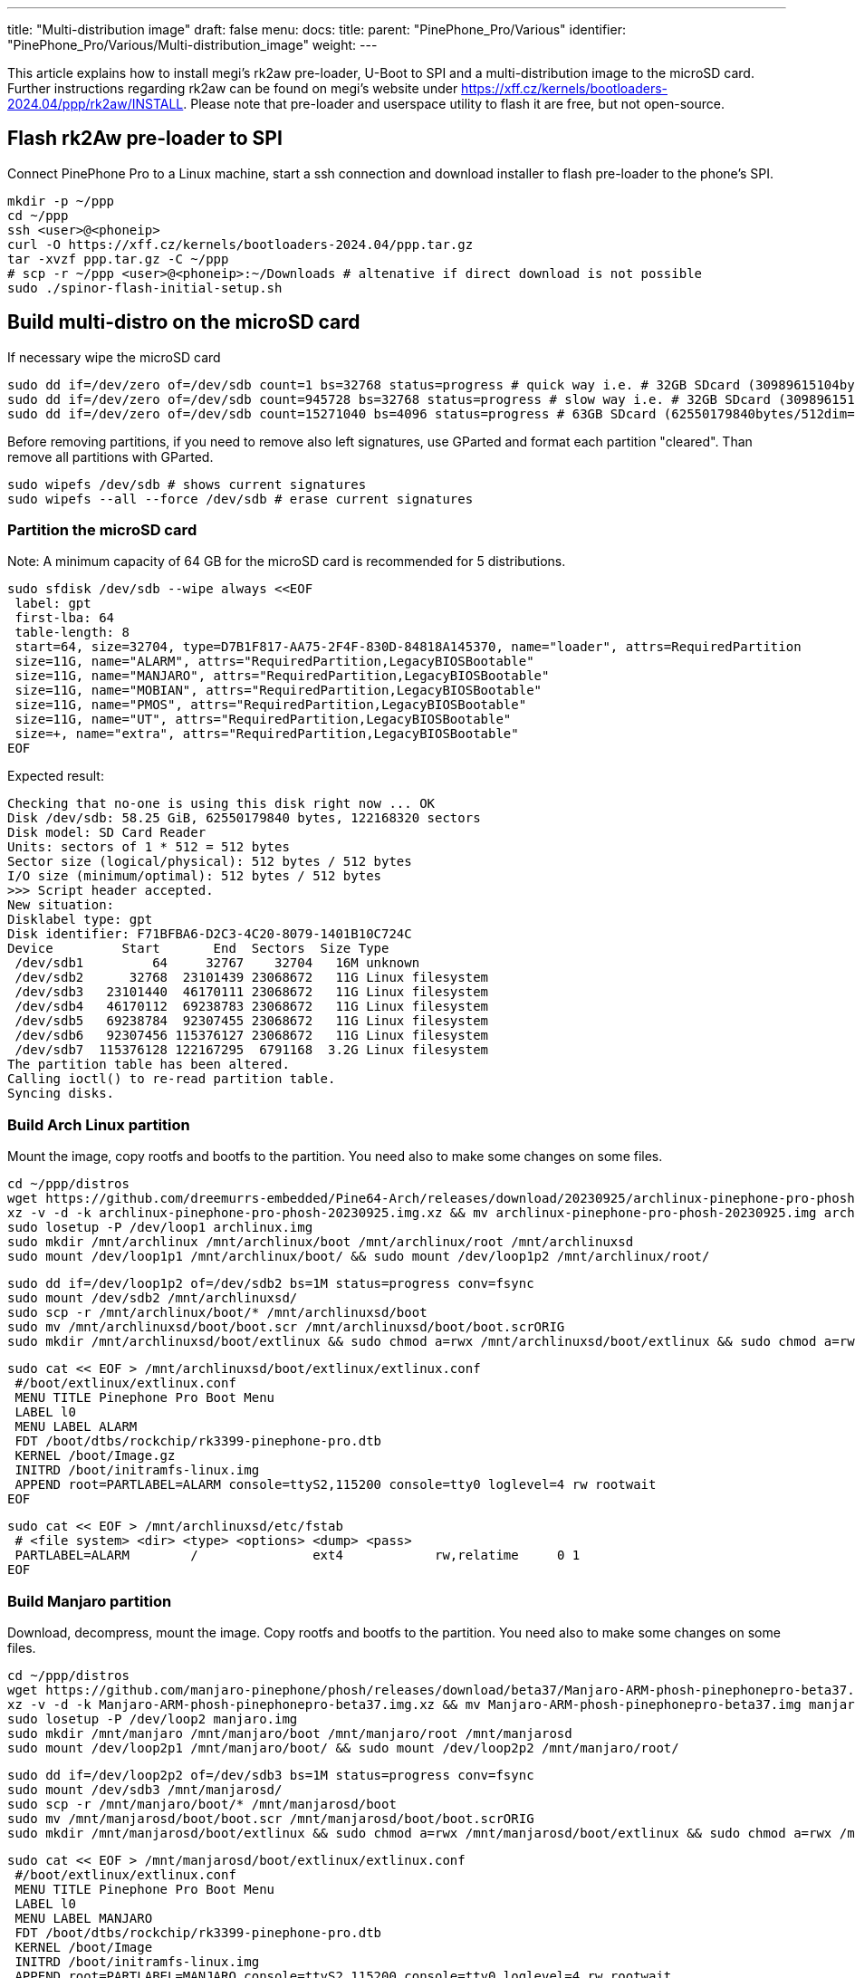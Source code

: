 ---
title: "Multi-distribution image"
draft: false
menu:
  docs:
    title:
    parent: "PinePhone_Pro/Various"
    identifier: "PinePhone_Pro/Various/Multi-distribution_image"
    weight: 
---

This article explains how to install megi's rk2aw pre-loader, U-Boot to SPI and a multi-distribution image to the microSD card. Further instructions regarding rk2aw can be found on megi's website under https://xff.cz/kernels/bootloaders-2024.04/ppp/rk2aw/INSTALL. Please note that pre-loader and userspace utility to flash it are free, but not open-source.

== Flash rk2Aw pre-loader to SPI

Connect PinePhone Pro to a Linux machine, start a ssh connection and download installer to flash pre-loader to the phone's SPI.

 mkdir -p ~/ppp
 cd ~/ppp
 ssh <user>@<phoneip>
 curl -O https://xff.cz/kernels/bootloaders-2024.04/ppp.tar.gz
 tar -xvzf ppp.tar.gz -C ~/ppp
 # scp -r ~/ppp <user>@<phoneip>:~/Downloads # altenative if direct download is not possible
 sudo ./spinor-flash-initial-setup.sh

== Build multi-distro on the microSD card

If necessary wipe the microSD card

 sudo dd if=/dev/zero of=/dev/sdb count=1 bs=32768 status=progress # quick way i.e. # 32GB SDcard (30989615104bytes/32768dim=1volta)
 sudo dd if=/dev/zero of=/dev/sdb count=945728 bs=32768 status=progress # slow way i.e. # 32GB SDcard (30989615104bytes/32768dim=945728volte)
 sudo dd if=/dev/zero of=/dev/sdb count=15271040 bs=4096 status=progress # 63GB SDcard (62550179840bytes/512dim=122168320volte)

Before removing partitions, if you need to remove also left signatures, use GParted and format each partition "cleared". Than remove all partitions with GParted.

 sudo wipefs /dev/sdb # shows current signatures
 sudo wipefs --all --force /dev/sdb # erase current signatures

=== Partition the microSD card
Note: A minimum capacity of 64 GB for the microSD card is recommended for 5 distributions.

 sudo sfdisk /dev/sdb --wipe always <<EOF
  label: gpt
  first-lba: 64
  table-length: 8
  start=64, size=32704, type=D7B1F817-AA75-2F4F-830D-84818A145370, name="loader", attrs=RequiredPartition
  size=11G, name="ALARM", attrs="RequiredPartition,LegacyBIOSBootable"
  size=11G, name="MANJARO", attrs="RequiredPartition,LegacyBIOSBootable"
  size=11G, name="MOBIAN", attrs="RequiredPartition,LegacyBIOSBootable"
  size=11G, name="PMOS", attrs="RequiredPartition,LegacyBIOSBootable"
  size=11G, name="UT", attrs="RequiredPartition,LegacyBIOSBootable"
  size=+, name="extra", attrs="RequiredPartition,LegacyBIOSBootable"
 EOF

Expected result:

 Checking that no-one is using this disk right now ... OK
 Disk /dev/sdb: 58.25 GiB, 62550179840 bytes, 122168320 sectors
 Disk model: SD Card Reader  
 Units: sectors of 1 * 512 = 512 bytes
 Sector size (logical/physical): 512 bytes / 512 bytes
 I/O size (minimum/optimal): 512 bytes / 512 bytes
 >>> Script header accepted.
 New situation:
 Disklabel type: gpt
 Disk identifier: F71BFBA6-D2C3-4C20-8079-1401B10C724C
 Device         Start       End  Sectors  Size Type
  /dev/sdb1         64     32767    32704   16M unknown
  /dev/sdb2      32768  23101439 23068672   11G Linux filesystem
  /dev/sdb3   23101440  46170111 23068672   11G Linux filesystem
  /dev/sdb4   46170112  69238783 23068672   11G Linux filesystem
  /dev/sdb5   69238784  92307455 23068672   11G Linux filesystem
  /dev/sdb6   92307456 115376127 23068672   11G Linux filesystem
  /dev/sdb7  115376128 122167295  6791168  3.2G Linux filesystem
 The partition table has been altered.
 Calling ioctl() to re-read partition table.
 Syncing disks.

=== Build Arch Linux partition

Mount the image, copy rootfs and bootfs to the partition. You need also to make some changes on some files.

 cd ~/ppp/distros
 wget https://github.com/dreemurrs-embedded/Pine64-Arch/releases/download/20230925/archlinux-pinephone-pro-phosh-20230925.img.xz
 xz -v -d -k archlinux-pinephone-pro-phosh-20230925.img.xz && mv archlinux-pinephone-pro-phosh-20230925.img archlinux.img
 sudo losetup -P /dev/loop1 archlinux.img
 sudo mkdir /mnt/archlinux /mnt/archlinux/boot /mnt/archlinux/root /mnt/archlinuxsd
 sudo mount /dev/loop1p1 /mnt/archlinux/boot/ && sudo mount /dev/loop1p2 /mnt/archlinux/root/

 sudo dd if=/dev/loop1p2 of=/dev/sdb2 bs=1M status=progress conv=fsync
 sudo mount /dev/sdb2 /mnt/archlinuxsd/
 sudo scp -r /mnt/archlinux/boot/* /mnt/archlinuxsd/boot
 sudo mv /mnt/archlinuxsd/boot/boot.scr /mnt/archlinuxsd/boot/boot.scrORIG
 sudo mkdir /mnt/archlinuxsd/boot/extlinux && sudo chmod a=rwx /mnt/archlinuxsd/boot/extlinux && sudo chmod a=rwx /mnt/archlinuxsd/etc/fstab

 sudo cat << EOF > /mnt/archlinuxsd/boot/extlinux/extlinux.conf
  #/boot/extlinux/extlinux.conf
  MENU TITLE Pinephone Pro Boot Menu
  LABEL l0
  MENU LABEL ALARM
  FDT /boot/dtbs/rockchip/rk3399-pinephone-pro.dtb
  KERNEL /boot/Image.gz
  INITRD /boot/initramfs-linux.img
  APPEND root=PARTLABEL=ALARM console=ttyS2,115200 console=tty0 loglevel=4 rw rootwait
 EOF

 sudo cat << EOF > /mnt/archlinuxsd/etc/fstab
  # <file system> <dir> <type> <options> <dump> <pass>
  PARTLABEL=ALARM	/         	ext4      	rw,relatime	0 1
 EOF

=== Build Manjaro partition

Download, decompress, mount the image. Copy rootfs and bootfs to the partition. You need also to make some changes on some files.

 cd ~/ppp/distros
 wget https://github.com/manjaro-pinephone/phosh/releases/download/beta37/Manjaro-ARM-phosh-pinephonepro-beta37.img.xz
 xz -v -d -k Manjaro-ARM-phosh-pinephonepro-beta37.img.xz && mv Manjaro-ARM-phosh-pinephonepro-beta37.img manjaro.img
 sudo losetup -P /dev/loop2 manjaro.img
 sudo mkdir /mnt/manjaro /mnt/manjaro/boot /mnt/manjaro/root /mnt/manjarosd
 sudo mount /dev/loop2p1 /mnt/manjaro/boot/ && sudo mount /dev/loop2p2 /mnt/manjaro/root/

 sudo dd if=/dev/loop2p2 of=/dev/sdb3 bs=1M status=progress conv=fsync
 sudo mount /dev/sdb3 /mnt/manjarosd/
 sudo scp -r /mnt/manjaro/boot/* /mnt/manjarosd/boot
 sudo mv /mnt/manjarosd/boot/boot.scr /mnt/manjarosd/boot/boot.scrORIG
 sudo mkdir /mnt/manjarosd/boot/extlinux && sudo chmod a=rwx /mnt/manjarosd/boot/extlinux && sudo chmod a=rwx /mnt/manjarosd/etc/fstab

 sudo cat << EOF > /mnt/manjarosd/boot/extlinux/extlinux.conf
  #/boot/extlinux/extlinux.conf
  MENU TITLE Pinephone Pro Boot Menu
  LABEL l0
  MENU LABEL MANJARO
  FDT /boot/dtbs/rockchip/rk3399-pinephone-pro.dtb
  KERNEL /boot/Image
  INITRD /boot/initramfs-linux.img
  APPEND root=PARTLABEL=MANJARO console=ttyS2,115200 console=tty0 loglevel=4 rw rootwait
 EOF

 sudo cat << EOF > /mnt/manjarosd/etc/fstab
  # <file system> <dir> <type> <options> <dump> <pass>
  PARTLABEL=MANJARO   /   ext4     defaults    0   1
 EOF

=== Build Mobian partition

Download, decompress, mount the image. Copy rootfs and bootfs to the partition. You need also to make some changes on some files.

 cd ~/ppp/distros
 wget https://images.mobian.org/pinephonepro/weekly/mobian-pinephonepro-phosh-20240121.img.xz
 xz -v -d -k mobian-pinephonepro-phosh-20240121.img.xz && mv mobian-pinephonepro-phosh-20240121.img mobian.img
 sudo losetup -P /dev/loop3 mobian.img
 sudo mkdir /mnt/mobian /mnt/mobian/boot /mnt/mobian/root /mnt/mobiansd
 sudo mount /dev/loop3p1 /mnt/mobian/boot/ && sudo mount /dev/loop3p2 /mnt/mobian/root/

 sudo dd if=/dev/loop3p2 of=/dev/sdb4 bs=1M status=progress conv=fsync
 sudo mount /dev/sdb4 /mnt/mobiansd/
 sudo scp -r /mnt/mobian/boot/* /mnt/mobiansd/boot
 sudo chmod a=rwx /mnt/mobiansd/boot/extlinux && sudo chmod a=rwx /mnt/mobiansd/etc/fstab

 sudo cat << EOF > /mnt/mobiansd/etc/fstab
  # <file system> <dir> <type> <options> <dump> <pass>
  PARTLABEL=MOBIAN	/	ext4	defaults,x-systemd.growfs	0	1
 EOF

 sudo nano /mnt/mobiansd/boot/extlinux/extlinux.conf

Modify content as following:

 ## /boot/extlinux/extlinux.conf file
 MENU LABEL MOBIAN
 linux /boot/vmlinuz-6.6-rockchip
 initrd /boot/initrd.img-6.6-rockchip
 fdtdir /boot/dtb-6.6-rockchip/
 APPEND root=PARTLABEL=MOBIAN console=ttyS2,115200 console=tty0 loglevel=4 rw rootwait
 # append root=UUID=b282b619-c9b7-4c15-9c3d-2005b35d5999 consoleblank=0 loglevel=7 ro quiet splash plymouth.ignore-serial>

Ctrl+X to save, Yes, Enter.

=== Build PostmarketOS partition

For PostMarketOS you can use bootstrap to generate distro image or download image as for the other distros. Make sure you install pmbootstrap before building images

 git clone --depth=1 https://git.sr.ht/~postmarketos/pmbootstrap
 mkdir -p ~/.local/bin
 ln -s "$PWD/pmbootstrap/pmbootstrap.py" ~/.local/bin/pmbootstrap
 source ~/.profile # remember to update your environment
 pmbootstrap --version # If this returns error, put ~/.local/bin in your PATH, adding the following to your ~/.profile (zsh: ~/.zprofile).
 # PATH="$HOME/.local/bin:$PATH" # optional

Create 2GB empty image file, format and mount it.

 sudo su
 dd if=/dev/zero of=postmarketos.img bs=1 count=0 seek=2G status=progress && sync
 mkfs.ext4 postmarketos.img
 losetup -P /dev/loop0 postmarketos.img
 exit

==== Build PMOS image via pmbootstrap

 pmbootstrap init # follow all the setup directions
 pmbootstrap status
 pmbootstrap pull
 pmbootstrap install --sdcard=/dev/loop0
 pmbootstrap shutdown # remember to deactivare chroot after the image creation

Download, decompress, mount the image. Copy rootfs and bootfs to the partition. You need also to make some changes on some files.

 cd ~/ppp/distros
 # wget https://images.postmarketos.org/bpo/v23.12/pine64-pinephonepro/phosh/20240214-0437/20240214-0437-postmarketOS-v23.12-phosh-22.3-pine64-pinephonepro.img.xz
 # xz -v -d -k 20240214-0437-postmarketOS-v23.12-phosh-22.3-pine64-pinephonepro.img.xz && mv 20240214-0437-postmarketOS-v23.12-phosh-22.3-pine64-pinephonepro.img postmarketos.img # not needed in case you built your own the iamge with pmbootstrap
 sudo losetup -P /dev/loop4 postmarketos.img
 sudo mkdir /mnt/postmarketos /mnt/postmarketos/boot /mnt/postmarketos/root /mnt/postmarketossd
 sudo mount /dev/loop4p1 /mnt/postmarketos/boot/ && sudo mount /dev/loop4p2 /mnt/postmarketos/root/

 sudo dd if=/dev/loop4p2 of=/dev/sdb5 bs=1M status=progress conv=fsync
 sudo mount /dev/sdb5 /mnt/postmarketossd/
 sudo scp -r /mnt/postmarketos/boot/* /mnt/postmarketossd/boot
 sudo mkdir /mnt/postmarketossd/boot/extlinux && sudo chmod a=rwx /mnt/postmarketossd/boot/extlinux && sudo chmod a=rwx /mnt/postmarketossd/etc/fstab

 sudo cat << EOF > /mnt/postmarketossd/boot/extlinux/extlinux.conf
  #/boot/extlinux/extlinux.conf
  default l0
  menu title U-Boot menu
  prompt 0
  timeout 10
  label l0  
  menu label PMOS
  linux /boot/vmlinuz
  initrd /boot/initramfs-extra
  fdtdir /boot/dtbs-pine64-pinephonepro/
  APPEND root=PARTLABEL=PMOS console=ttyS2,115200 console=tty0 loglevel=4 rw rootwait
 EOF

 sudo cat << EOF > /mnt/postmarketossd/etc/fstab
  # <file system> <mount point> <type> <options> <dump> <pass>
  PARTLABEL=PMOS / ext4 defaults 0 0
 EOF

=== Build Ubuntu Touch partition

Download, decompress, mount the image. Copy rootfs and bootfs to the partition. You need also to make some changes on some files.

 cd ~/ppp/distros
 wget https://ci.ubports.com/job/focal-hybris-rootfs-arm64/job/master/lastSuccessfulBuild/artifact/ubuntu-touch-pinephone-pro-img-arm64.raw.xz
 xz -v -d -k ubuntu-touch-pinephone-pro-img-arm64.raw.xz && mv ubuntu-touch-pinephone-pro-img-arm64.raw ubuntu.raw
 sudo losetup -P /dev/loop5 ubuntu.raw
 sudo mkdir /mnt/ubuntutouch /mnt/ubuntutouch/boot /mnt/ubuntutouch/root /mnt/ubuntutouchsd
 sudo mount /dev/loop5p2 /mnt/ubuntutouch/boot/ && sudo mount /dev/loop5p3 /mnt/ubuntutouch/root/

 sudo dd if=/dev/loop5p3 of=/dev/sdb6 bs=1M status=progress conv=fsync
 sudo mount /dev/sdb6 /mnt/ubuntutouchsd/
 sudo scp -r /mnt/ubuntutouch/boot/* /mnt/ubuntutouchsd/boot
 sudo chmod a=rwx /mnt/ubuntutouchsd/etc/fstab
 # sudo chmod a=rwx /mnt/ubuntutouchsd/boot/extlinux
 sudo chmod a=rwx /mnt/ubuntutouchsd/boot/extlinux/extlinux.conf

 sudo cat << EOF > /mnt/ubuntutouchsd/etc/fstab
  # <file system> <dir> <type> <options> <dump> <pass>
  PARTLABEL=UT	/	ext4	defaults	0	1
  EOF

 sudo nano /mnt/ubuntutouchsd/boot/extlinux/extlinux.conf

Modify content as following:

 ## /boot/extlinux/extlinux.conf file
 menu label UT
 linux /boot/vmlinuz-6.5.0-okpine-ut
 initrd /boot/initrd.img-6.5.0-okpine-ut
 fdtdir /boot/dtb-6.5.0-okpine-ut/rockchip/
 #append root=UUID=9f3cfee6-e7ed-4d4a-bfeb-e54ef502cec7 console=ttyS2,115200n8 consoleblank=0 loglevel=7 ro splash plymouth.ignore-serial-consoles vt.global_cursor_default=0
 APPEND root=PARTLABEL=UT console=ttyS2,115200 console=tty0 loglevel=4 rw rootwait

=== Unmount and detach all images

 sudo losetup -D
 sudo umount /mnt/*/* && sudo umount /mnt/* && sudo umount /media/*/*
 sudo rm -r /mnt/*/* && sudo rm -r /mnt/* && sudo sudo rm -r /media/*/*
 
== Switching On Device

According to https://xnux.eu/rk2aw/ info, to operate your PinePhonePro you can:

* Plug in USB power cord. Led blinks: 0.5s on, 0.5s off. Battery is slowly charging.
* Press shortly power button. Graphical menu appears, than just select the image to boot from.
* Press power button longer, led starts to blinks rapidly. Release power button, led blinks N times each second according to the flashed images.

In example:

* Led blinks once each second and 1st image is selected;
* Led blinks twice each second and 2nd image is seleted;
* Led blinks triple each second and 3rd image is selected.
* Press shortly to move to next image.
* Press longer to boot the selected image.
* In case you hold the power button too long, the device is forced to power off.

== Troubleshooting

On first boot neither Phosh nor Sxmo resized their partition: `sudo resize2fs` or GParted GUI software will fix the issue growing the file system.

Any time an update rebuilds the initramfs it is necessary to delete `/boot/boot.scr` again to keep the rk2aw menu clean.

In case you want to reinstall just a single distribution, the easy way is to delete an recreate partition using GParted GUI.

If device doesn't start, connect link://pine64.com/product/pinebook-pinephone-pinetab-serial-console[serial cable] to headphone jack, switch off microswitch 6 and start a serial console:

 ls /dev/ttyUSB* # check usb address from linux machine
 minicom -b 1500000 -D /dev/ttyUSB0
